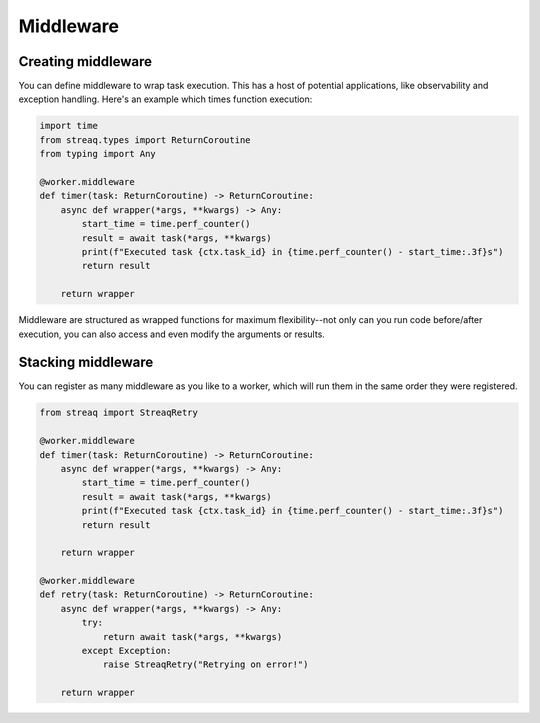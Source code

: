 Middleware
==========

Creating middleware
-------------------

You can define middleware to wrap task execution. This has a host of potential applications, like observability and exception handling. Here's an example which times function execution:

.. code-block:: python

   import time
   from streaq.types import ReturnCoroutine
   from typing import Any

   @worker.middleware
   def timer(task: ReturnCoroutine) -> ReturnCoroutine:
       async def wrapper(*args, **kwargs) -> Any:
           start_time = time.perf_counter()
           result = await task(*args, **kwargs)
           print(f"Executed task {ctx.task_id} in {time.perf_counter() - start_time:.3f}s")
           return result

       return wrapper

Middleware are structured as wrapped functions for maximum flexibility--not only can you run code before/after execution, you can also access and even modify the arguments or results.

Stacking middleware
-------------------

You can register as many middleware as you like to a worker, which will run them in the same order they were registered.

.. code-block:: python

   from streaq import StreaqRetry

   @worker.middleware
   def timer(task: ReturnCoroutine) -> ReturnCoroutine:
       async def wrapper(*args, **kwargs) -> Any:
           start_time = time.perf_counter()
           result = await task(*args, **kwargs)
           print(f"Executed task {ctx.task_id} in {time.perf_counter() - start_time:.3f}s")
           return result

       return wrapper

   @worker.middleware
   def retry(task: ReturnCoroutine) -> ReturnCoroutine:
       async def wrapper(*args, **kwargs) -> Any:
           try:
               return await task(*args, **kwargs)
           except Exception:
               raise StreaqRetry("Retrying on error!")

       return wrapper
